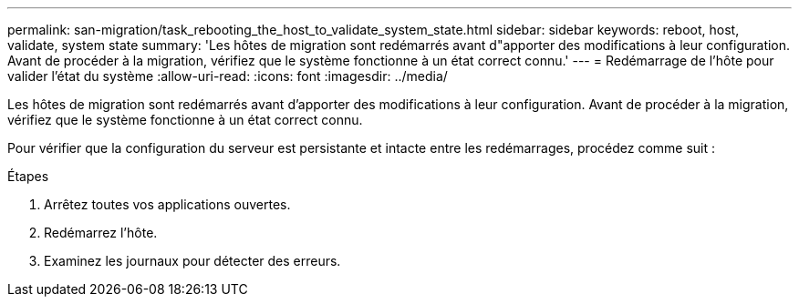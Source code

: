 ---
permalink: san-migration/task_rebooting_the_host_to_validate_system_state.html 
sidebar: sidebar 
keywords: reboot, host, validate, system state 
summary: 'Les hôtes de migration sont redémarrés avant d"apporter des modifications à leur configuration. Avant de procéder à la migration, vérifiez que le système fonctionne à un état correct connu.' 
---
= Redémarrage de l'hôte pour valider l'état du système
:allow-uri-read: 
:icons: font
:imagesdir: ../media/


[role="lead"]
Les hôtes de migration sont redémarrés avant d'apporter des modifications à leur configuration. Avant de procéder à la migration, vérifiez que le système fonctionne à un état correct connu.

Pour vérifier que la configuration du serveur est persistante et intacte entre les redémarrages, procédez comme suit :

.Étapes
. Arrêtez toutes vos applications ouvertes.
. Redémarrez l'hôte.
. Examinez les journaux pour détecter des erreurs.

